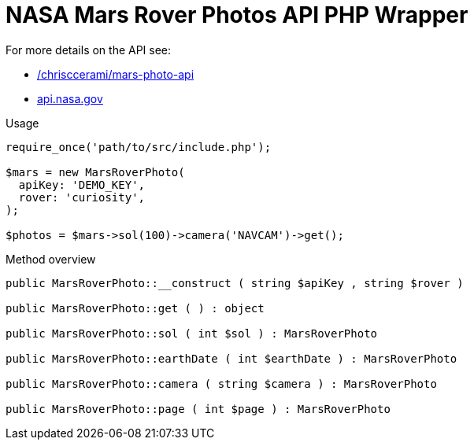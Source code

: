 = NASA Mars Rover Photos API PHP Wrapper

For more details on the API see:

* https://github.com/chrisccerami/mars-photo-api[/chrisccerami/mars-photo-api]
* https://api.nasa.gov/[api.nasa.gov]

.Usage
[source, php]
----
require_once('path/to/src/include.php');

$mars = new MarsRoverPhoto(
  apiKey: 'DEMO_KEY',
  rover: 'curiosity',
);

$photos = $mars->sol(100)->camera('NAVCAM')->get();
----

.Method overview
[source, php]
----
public MarsRoverPhoto::__construct ( string $apiKey , string $rover )

public MarsRoverPhoto::get ( ) : object

public MarsRoverPhoto::sol ( int $sol ) : MarsRoverPhoto

public MarsRoverPhoto::earthDate ( int $earthDate ) : MarsRoverPhoto

public MarsRoverPhoto::camera ( string $camera ) : MarsRoverPhoto

public MarsRoverPhoto::page ( int $page ) : MarsRoverPhoto
----
